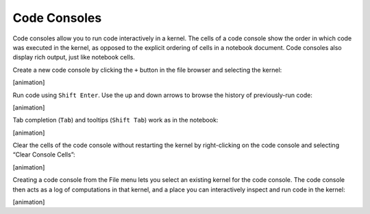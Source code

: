 Code Consoles
-------------

Code consoles allow you to run code interactively in a kernel. The cells
of a code console show the order in which code was executed in the
kernel, as opposed to the explicit ordering of cells in a notebook
document. Code consoles also display rich output, just like notebook
cells.

Create a new code console by clicking the ``+`` button in the file
browser and selecting the kernel:

[animation]

Run code using ``Shift Enter``. Use the up and down arrows to browse the
history of previously-run code:

[animation]

Tab completion (``Tab``) and tooltips (``Shift Tab``) work as in the
notebook:

[animation]

Clear the cells of the code console without restarting the kernel by
right-clicking on the code console and selecting “Clear Console Cells”:

[animation]

Creating a code console from the File menu lets you select an existing
kernel for the code console. The code console then acts as a log of
computations in that kernel, and a place you can interactively inspect
and run code in the kernel:

[animation]
